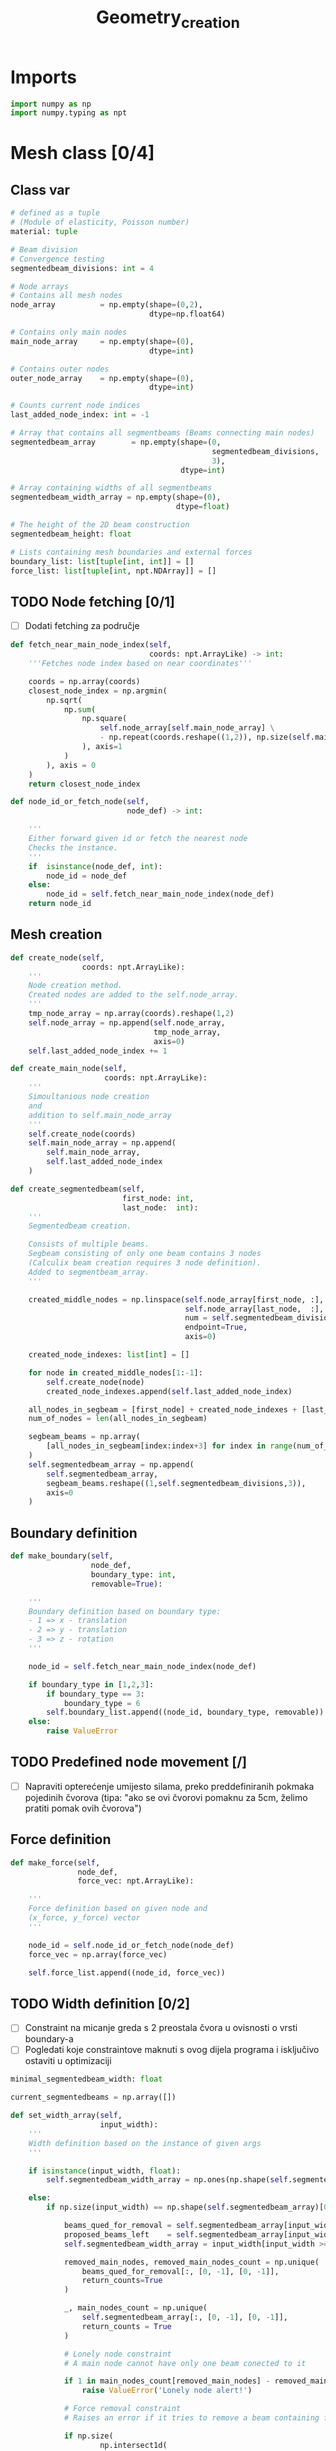 #+TITLE: Geometry_creation
#+startup: fold

* Imports

#+name: imports_geometry
#+begin_src python
import numpy as np
import numpy.typing as npt
#+end_src

* Mesh class [0/4]
** Class var
#+name: class_variable
#+begin_src python
# defined as a tuple
# (Module of elasticity, Poisson number)
material: tuple

# Beam division
# Convergence testing
segmentedbeam_divisions: int = 4

# Node arrays
# Contains all mesh nodes
node_array          = np.empty(shape=(0,2),
                               dtype=np.float64)

# Contains only main nodes
main_node_array     = np.empty(shape=(0),
                               dtype=int)

# Contains outer nodes
outer_node_array    = np.empty(shape=(0),
                               dtype=int)

# Counts current node indices
last_added_node_index: int = -1

# Array that contains all segmentbeams (Beams connecting main nodes)
segmentedbeam_array        = np.empty(shape=(0,
                                             segmentedbeam_divisions,
                                             3),
                                      dtype=int)

# Array containing widths of all segmentbeams
segmentedbeam_width_array = np.empty(shape=(0),
                                     dtype=float)

# The height of the 2D beam construction
segmentedbeam_height: float

# Lists containing mesh boundaries and external forces
boundary_list: list[tuple[int, int]] = []
force_list: list[tuple[int, npt.NDArray]] = []
#+end_src

** TODO Node fetching [0/1]
- [ ] Dodati fetching za područje
#+name: node_fetching_methods
#+begin_src python
def fetch_near_main_node_index(self,
                               coords: npt.ArrayLike) -> int:
    '''Fetches node index based on near coordinates'''

    coords = np.array(coords)
    closest_node_index = np.argmin(
        np.sqrt(
            np.sum(
                np.square(
                    self.node_array[self.main_node_array] \
                    - np.repeat(coords.reshape((1,2)), np.size(self.main_node_array), axis=0)
                ), axis=1
            )
        ), axis = 0
    )
    return closest_node_index

def node_id_or_fetch_node(self,
                          node_def) -> int:

    '''
    Either forward given id or fetch the nearest node
    Checks the instance.
    '''
    if  isinstance(node_def, int):
        node_id = node_def
    else:
        node_id = self.fetch_near_main_node_index(node_def)
    return node_id
#+end_src

** Mesh creation
#+name: mesh_element_creation_methods
#+begin_src python
def create_node(self,
                coords: npt.ArrayLike):
    '''
    Node creation method.
    Created nodes are added to the self.node_array.
    '''
    tmp_node_array = np.array(coords).reshape(1,2)
    self.node_array = np.append(self.node_array,
                                tmp_node_array,
                                axis=0)
    self.last_added_node_index += 1

def create_main_node(self,
                     coords: npt.ArrayLike):
    '''
    Simoultanious node creation
    and
    addition to self.main_node_array
    '''
    self.create_node(coords)
    self.main_node_array = np.append(
        self.main_node_array,
        self.last_added_node_index
    )

def create_segmentedbeam(self,
                         first_node: int,
                         last_node:  int):
    '''
    Segmentedbeam creation.

    Consists of multiple beams.
    Segbeam consisting of only one beam contains 3 nodes
    (Calculix beam creation requires 3 node definition).
    Added to segmentbeam_array.
    '''

    created_middle_nodes = np.linspace(self.node_array[first_node, :],
                                       self.node_array[last_node,  :],
                                       num = self.segmentedbeam_divisions*2 + 1,
                                       endpoint=True,
                                       axis=0)

    created_node_indexes: list[int] = []

    for node in created_middle_nodes[1:-1]:
        self.create_node(node)
        created_node_indexes.append(self.last_added_node_index)

    all_nodes_in_segbeam = [first_node] + created_node_indexes + [last_node]
    num_of_nodes = len(all_nodes_in_segbeam)

    segbeam_beams = np.array(
        [all_nodes_in_segbeam[index:index+3] for index in range(num_of_nodes)[:-2][::2]]
    )
    self.segmentedbeam_array = np.append(
        self.segmentedbeam_array,
        segbeam_beams.reshape((1,self.segmentedbeam_divisions,3)),
        axis=0
    )
#+end_src

** Boundary definition
#+name: boundary_creation_method
#+begin_src python
def make_boundary(self,
                  node_def,
                  boundary_type: int,
                  removable=True):

    '''
    Boundary definition based on boundary type:
    - 1 => x - translation
    - 2 => y - translation
    - 3 => z - rotation
    '''

    node_id = self.fetch_near_main_node_index(node_def)

    if boundary_type in [1,2,3]:
        if boundary_type == 3:
            boundary_type = 6
        self.boundary_list.append((node_id, boundary_type, removable))
    else:
        raise ValueError
#+end_src

** TODO Predefined node movement [/]
- [ ] Napraviti opterećenje umijesto silama, preko preddefiniranih pokmaka pojedinih čvorova (tipa: "ako se ovi čvorovi pomaknu za 5cm, želimo pratiti pomak ovih čvorova")
** Force definition
#+name: force_creation_method
#+begin_src python
def make_force(self,
               node_def,
               force_vec: npt.ArrayLike):

    '''
    Force definition based on given node and
    (x_force, y_force) vector
    '''

    node_id = self.node_id_or_fetch_node(node_def)
    force_vec = np.array(force_vec)

    self.force_list.append((node_id, force_vec))
#+end_src

** TODO Width definition [0/2]

- [ ] Constraint na micanje greda s 2 preostala čvora u ovisnosti o vrsti boundary-a
- [ ] Pogledati koje constraintove maknuti s ovog dijela programa i isključivo ostaviti u optimizaciji

#+name: width_definition_method
#+begin_src python
minimal_segmentedbeam_width: float

current_segmentedbeams = np.array([])

def set_width_array(self,
                    input_width):
    '''
    Width definition based on the instance of given args
    '''

    if isinstance(input_width, float):
        self.segmentedbeam_width_array = np.ones(np.shape(self.segmentedbeam_array)[0]) * input_width

    else:
        if np.size(input_width) == np.shape(self.segmentedbeam_array)[0]:

            beams_qued_for_removal = self.segmentedbeam_array[input_width < self.minimal_segmentedbeam_width]
            proposed_beams_left    = self.segmentedbeam_array[input_width >= self.minimal_segmentedbeam_width]
            self.segmentedbeam_width_array = input_width[input_width >= self.minimal_segmentedbeam_width]

            removed_main_nodes, removed_main_nodes_count = np.unique(
                beams_qued_for_removal[:, [0, -1], [0, -1]],
                return_counts=True
            )

            _, main_nodes_count = np.unique(
                self.segmentedbeam_array[:, [0, -1], [0, -1]],
                return_counts = True
            )

            # Lonely node constraint
            # A main node cannot have only one beam conected to it

            if 1 in main_nodes_count[removed_main_nodes] - removed_main_nodes_count:
                raise ValueError('Lonely node alert!')

            # Force removal constraint
            # Raises an error if it tries to remove a beam containing force definition

            if np.size(
                    np.intersect1d(
                        proposed_beams_left,
                        np.array([node_id for node_id, _ in self.force_list])
                    )
            ) == 0:
                raise ValueError('Trying to remove a force!')

            # Boundary removal constraint
            # Raises an error if it tries to remove most bounderies

            # Can't remove unremovable boundaries
            unremovable_boundary = np.unique(
                np.array(
                    [node_id for node_id,_,removable in self.boundary_list if removable is False]
                )
            )

            if np.intersect1d(
                    unremovable_boundary,
                    proposed_beams_left) == 0:
                raise ValueError('Trying to remove an unremovable boundary!')

            explicit_boundary = np.array(
                [[node_id, bound_def]  for node_id, bound_def, _ in self.boundary_list]
            )

            bd_left_in_proposed = np.intersect1d(
                np.unique(explicit_boundary[:,0]),
                proposed_beams_left
            )

            # If only one boundary is left
            if np.size(bd_left_in_proposed) == 1 and\
               not np.isin(explicit_boundary[:,1][explicit_boundary[:,0] == int(bd_left_in_proposed)],
                       [1,2,6]).all():
                raise ValueError('Too many boundaries removed!')

            # TODO If only two boundaries are left
            if np.size(bd_left_in_proposed) < 2:
                raise ValueError('Too many boundaries removed!!')

            self.current_segmentedbeams = proposed_beams_left

        else:
            raise ValueError('Wrong array size!')
#+end_src

** TODO History [3/5]

- [X] Log file koji sadrži debljine greda
- [X] Log file koji sadrži tražene rezultate optimizacije
- [X] Sitni log file u kojem je zapisani početni mesh uključujući sile i boundarie
- [ ] Napraviti try, except za zapisivanje tokom pokretanja optimizacije
- [ ] općenito provjeriti ovaj dio ako radi i napraviti nekj novo

#+name: history_writing_method
#+begin_src python
# prati ako je hist file otvoren
writing_to_history = False

def write_to_history(self,
                     width_array = None,
                     optim_res = None):
    '''
    Zapisuje history datoteke.
    - history dobivenih rezultata (pomaci i stress)
    - history debljina greda
    - početni uvjeti (boundary i sile)
    - history optimizacijskih vrijednosti
    '''

    if not self.writing_to_history:

        self.writing_to_history = True

        width_history = open('history_width', 'wb')

        np.savez('case_setup',
                 segmented_beams=self.segmentedbeam_array,
                 boundaries=self.boundary_list,
                 forces=self.force_list,
                 minimal_width=self.minimal_segmentedbeam_width)

        optimization_history = open('history_optim_res', 'wb')

    if width_array and writing_to_history:
        np.save(width_history, width_array)

    if optim_res and writing_to_history:
        np.save(optimization_history, optim_res)

#+end_src

** Mesh class
#+name: Mesh_class
#+begin_src python :noweb yes
class Mesh:

    '''
    Meta class defining neaded subclass charactersitics
    Contains:
    - Mesh object variables
    - Mesh creation methods
    - Node fetching methods
    - Boundary definitions
    - Force definitions


    ---------------------------------------------------------
    -------------------Variable definition-------------------
    ---------------------------------------------------------
    '''

    <<class_variable>>

    '''
    ---------------------------------------------------------
    -------------------Node fetching methods-----------------
    ---------------------------------------------------------
    '''

    <<node_fetching_methods>>

    '''
    ---------------------------------------------------------
    -------------------Creation methods----------------------
    ---------------------------------------------------------
    '''

    <<mesh_element_creation_methods>>

    '''
    ---------------------------------------------------------
    -----------Boundary creation methods---------------------
    ---------------------------------------------------------
    '''

    <<boundary_creation_method>>

    '''
    ---------------------------------------------------------
    --------------Force creation methods---------------------
    ---------------------------------------------------------
    '''

    <<force_creation_method>>

    '''
    ---------------------------------------------------------
    --------------Width definition methods-------------------
    ---------------------------------------------------------
    '''

    <<width_definition_method>>

    '''
    ---------------------------------------------------------
    ---------------History writing method--------------------
    ---------------------------------------------------------
    '''

    <<history_writing_method>>

#+end_src

* Simple mesh creator

#+name: SimpleMeshCreator
#+begin_src python
class SimpleMeshCreator(Mesh):

    '''
    A simple, automated mesh creaton based on given:
    - x dimension
    - y dimension
    - number of divisions (x_div, y_div)
    - support definitions
    '''

    def __init__(self,
                 length: float,
                 height: float,
                 divisions: tuple[int, int],
                 support_definition: str = None):
        '''
        Initialization
        '''
        for vertical_coord in np.linspace(0, height, divisions[1] + 1, endpoint=True):
            for horizontal_coord in np.linspace(0, length, divisions[0] + 1, endpoint=True):
                self.create_main_node((horizontal_coord, vertical_coord))

                if horizontal_coord in (0, length) or vertical_coord in (0, height):
                    self.outer_node_array = np.append(self.outer_node_array,
                                                      self.main_node_array[
                                                          self.last_added_node_index])

        for y_node in range(divisions[1] + 1):
            for x_node in range(divisions[0] + 1):
                current_node_id = x_node + y_node*(divisions[0] + 1)

                if x_node < divisions[0]:
                    self.create_segmentedbeam(current_node_id,
                                              current_node_id + 1)
                if y_node < divisions[1]:
                    self.create_segmentedbeam(current_node_id,
                                              current_node_id + (divisions[0] + 1))

                if support_definition == 'fd' and y_node < divisions[1] and x_node < divisions[0]:
                    self.create_segmentedbeam(current_node_id,
                                              current_node_id + 1 + (divisions[0] + 1))

                if support_definition == 'bd' and y_node < divisions[1] and x_node > 0:
                    self.create_segmentedbeam(current_node_id,
                                              current_node_id - 1 + (divisions[0] + 1))

                if support_definition == 'x' and y_node < divisions[1] and x_node < divisions[0]:
                    self.create_main_node(
                        np.average(
                            self.node_array[[current_node_id,
                                             current_node_id + 1 + (divisions[0] + 1)],:],
                            axis=0
                        )
                    )

                    created_mid_node_index = self.last_added_node_index

                    self.create_segmentedbeam(current_node_id,
                                              created_mid_node_index)
                    self.create_segmentedbeam(created_mid_node_index,
                                              current_node_id + 1 + (divisions[0] + 1))
                    self.create_segmentedbeam(current_node_id + (divisions[0] + 1),
                                              created_mid_node_index)
                    self.create_segmentedbeam(created_mid_node_index,
                                              current_node_id + 1)
#+end_src

* OUTPUT_TO_FILE :noexport:

#+name: geometry_creation_file
#+begin_src python :noweb yes :tangle ../python_files/geometry_creation.py :shebang #!/usr/bin/env python3

'''
Mesh creation definitions
'''

<<imports_geometry>>

<<Mesh_class>>

<<SimpleMeshCreator>>
#+end_src
